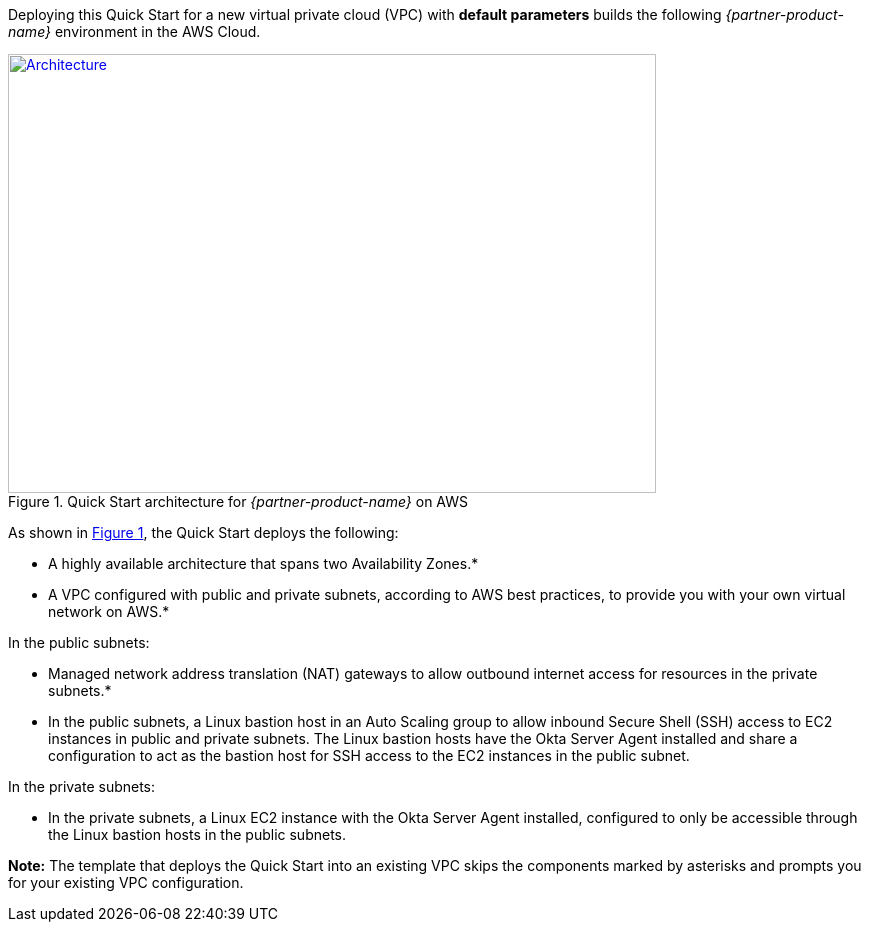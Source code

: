 Deploying this Quick Start for a new virtual private cloud (VPC) with
*default parameters* builds the following _{partner-product-name}_ environment in the
AWS Cloud.

// Replace this example diagram with your own. Send us your source PowerPoint file. Be sure to follow our guidelines here : http://(we should include these points on our contributors giude)
:xrefstyle: short
[#architecture1]
.Quick Start architecture for _{partner-product-name}_ on AWS
[link=images/architecture_diagram.png]
image::../images/architecture_diagram.png[Architecture,width=648,height=439]

As shown in <<architecture1>>, the Quick Start deploys the following:

* A highly available architecture that spans two Availability Zones.*
* A VPC configured with public and private subnets, according to AWS best practices, to provide you with your own virtual network on AWS.*

In the public subnets:

* Managed network address translation (NAT) gateways to allow outbound internet access for resources in the private subnets.*
* In the public subnets, a Linux bastion host in an Auto Scaling group to allow inbound Secure Shell (SSH) access to EC2 instances in public and private subnets. The Linux bastion hosts have the Okta Server Agent installed and share a configuration to act as the bastion host for SSH access to the EC2 instances in the public subnet.

In the private subnets:

* In the private subnets, a Linux EC2 instance with the Okta Server Agent installed, configured to only be accessible through the Linux bastion hosts in the public subnets.

**Note:** The template that deploys the Quick Start into an existing VPC skips the components marked by asterisks and prompts you for your existing VPC configuration.